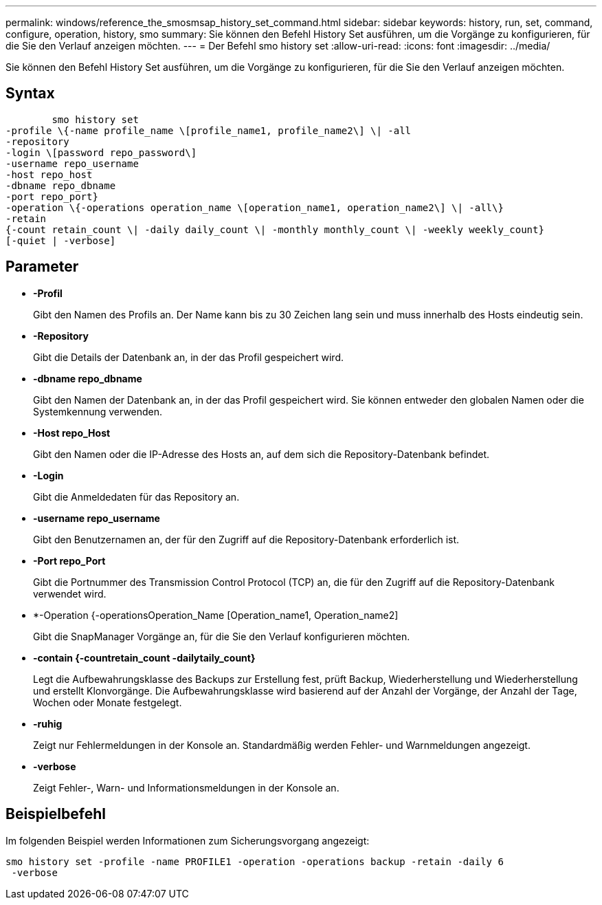 ---
permalink: windows/reference_the_smosmsap_history_set_command.html 
sidebar: sidebar 
keywords: history, run, set, command, configure, operation, history, smo 
summary: Sie können den Befehl History Set ausführen, um die Vorgänge zu konfigurieren, für die Sie den Verlauf anzeigen möchten. 
---
= Der Befehl smo history set
:allow-uri-read: 
:icons: font
:imagesdir: ../media/


[role="lead"]
Sie können den Befehl History Set ausführen, um die Vorgänge zu konfigurieren, für die Sie den Verlauf anzeigen möchten.



== Syntax

[listing]
----

        smo history set
-profile \{-name profile_name \[profile_name1, profile_name2\] \| -all
-repository
-login \[password repo_password\]
-username repo_username
-host repo_host
-dbname repo_dbname
-port repo_port}
-operation \{-operations operation_name \[operation_name1, operation_name2\] \| -all\}
-retain
{-count retain_count \| -daily daily_count \| -monthly monthly_count \| -weekly weekly_count}
[-quiet | -verbose]
----


== Parameter

* *-Profil*
+
Gibt den Namen des Profils an. Der Name kann bis zu 30 Zeichen lang sein und muss innerhalb des Hosts eindeutig sein.

* *-Repository*
+
Gibt die Details der Datenbank an, in der das Profil gespeichert wird.

* *-dbname repo_dbname*
+
Gibt den Namen der Datenbank an, in der das Profil gespeichert wird. Sie können entweder den globalen Namen oder die Systemkennung verwenden.

* *-Host repo_Host*
+
Gibt den Namen oder die IP-Adresse des Hosts an, auf dem sich die Repository-Datenbank befindet.

* *-Login*
+
Gibt die Anmeldedaten für das Repository an.

* *-username repo_username*
+
Gibt den Benutzernamen an, der für den Zugriff auf die Repository-Datenbank erforderlich ist.

* *-Port repo_Port*
+
Gibt die Portnummer des Transmission Control Protocol (TCP) an, die für den Zugriff auf die Repository-Datenbank verwendet wird.

* *-Operation {-operationsOperation_Name [Operation_name1, Operation_name2]
+
Gibt die SnapManager Vorgänge an, für die Sie den Verlauf konfigurieren möchten.

* *-contain {-countretain_count -dailytaily_count}*
+
Legt die Aufbewahrungsklasse des Backups zur Erstellung fest, prüft Backup, Wiederherstellung und Wiederherstellung und erstellt Klonvorgänge. Die Aufbewahrungsklasse wird basierend auf der Anzahl der Vorgänge, der Anzahl der Tage, Wochen oder Monate festgelegt.

* *-ruhig*
+
Zeigt nur Fehlermeldungen in der Konsole an. Standardmäßig werden Fehler- und Warnmeldungen angezeigt.

* *-verbose*
+
Zeigt Fehler-, Warn- und Informationsmeldungen in der Konsole an.





== Beispielbefehl

Im folgenden Beispiel werden Informationen zum Sicherungsvorgang angezeigt:

[listing]
----
smo history set -profile -name PROFILE1 -operation -operations backup -retain -daily 6
 -verbose
----
